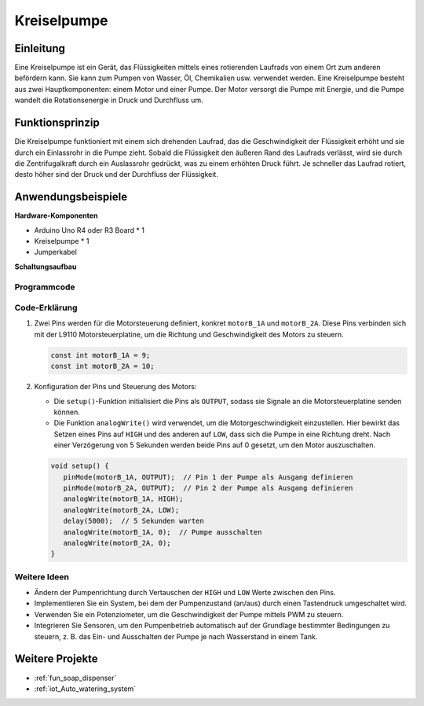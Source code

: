 .. _cpn_pump:

Kreiselpumpe
==========================

.. image:: img/28_pump.png
    :width: 400
    :align: center

.. raw:: html
    
    <br/>
    
Einleitung
---------------------------
Eine Kreiselpumpe ist ein Gerät, das Flüssigkeiten mittels eines rotierenden Laufrads von einem Ort zum anderen befördern kann. Sie kann zum Pumpen von Wasser, Öl, Chemikalien usw. verwendet werden. Eine Kreiselpumpe besteht aus zwei Hauptkomponenten: einem Motor und einer Pumpe. Der Motor versorgt die Pumpe mit Energie, und die Pumpe wandelt die Rotationsenergie in Druck und Durchfluss um.


Funktionsprinzip
---------------------------
Die Kreiselpumpe funktioniert mit einem sich drehenden Laufrad, das die Geschwindigkeit der Flüssigkeit erhöht und sie durch ein Einlassrohr in die Pumpe zieht. Sobald die Flüssigkeit den äußeren Rand des Laufrads verlässt, wird sie durch die Zentrifugalkraft durch ein Auslassrohr gedrückt, was zu einem erhöhten Druck führt. Je schneller das Laufrad rotiert, desto höher sind der Druck und der Durchfluss der Flüssigkeit.


Anwendungsbeispiele
---------------------------

**Hardware-Komponenten**

- Arduino Uno R4 oder R3 Board * 1
- Kreiselpumpe * 1
- Jumperkabel


**Schaltungsaufbau**

.. image:: img/28_pump_circuit.png
    :width: 600
    :align: center

.. raw:: html
    
    <br/><br/>   

Programmcode
^^^^^^^^^^^^^^^^^^^^

.. raw:: html
    
    <iframe src=https://create.arduino.cc/editor/sunfounder01/4c1aa3f1-7b17-4906-90e3-eb1e092fae09/preview?embed style="height:510px;width:100%;margin:10px 0" frameborder=0></iframe>


.. raw:: html

   <video loop autoplay muted style = "max-width:100%">
      <source src="../_static/video/basic/28-component_pump.mp4"  type="video/mp4">
      Your browser does not support the video tag.
   </video>
   <br/><br/>  

Code-Erklärung
^^^^^^^^^^^^^^^^^^^^

1. Zwei Pins werden für die Motorsteuerung definiert, konkret ``motorB_1A`` und ``motorB_2A``. Diese Pins verbinden sich mit der L9110 Motorsteuerplatine, um die Richtung und Geschwindigkeit des Motors zu steuern.

   .. code-block:: arduino

      const int motorB_1A = 9;
      const int motorB_2A = 10;

2. Konfiguration der Pins und Steuerung des Motors:

   - Die ``setup()``-Funktion initialisiert die Pins als ``OUTPUT``, sodass sie Signale an die Motorsteuerplatine senden können.

   - Die Funktion ``analogWrite()`` wird verwendet, um die Motorgeschwindigkeit einzustellen. Hier bewirkt das Setzen eines Pins auf ``HIGH`` und des anderen auf ``LOW``, dass sich die Pumpe in eine Richtung dreht. Nach einer Verzögerung von 5 Sekunden werden beide Pins auf 0 gesetzt, um den Motor auszuschalten.
   
   .. code-block:: arduino

      void setup() {
         pinMode(motorB_1A, OUTPUT);  // Pin 1 der Pumpe als Ausgang definieren
         pinMode(motorB_2A, OUTPUT);  // Pin 2 der Pumpe als Ausgang definieren
         analogWrite(motorB_1A, HIGH); 
         analogWrite(motorB_2A, LOW);
         delay(5000);  // 5 Sekunden warten
         analogWrite(motorB_1A, 0);  // Pumpe ausschalten
         analogWrite(motorB_2A, 0);
      }


Weitere Ideen
^^^^^^^^^^^^^^^^^^^^

- Ändern der Pumpenrichtung durch Vertauschen der ``HIGH`` und ``LOW`` Werte zwischen den Pins.

- Implementieren Sie ein System, bei dem der Pumpenzustand (an/aus) durch einen Tastendruck umgeschaltet wird.

- Verwenden Sie ein Potenziometer, um die Geschwindigkeit der Pumpe mittels PWM zu steuern.

- Integrieren Sie Sensoren, um den Pumpenbetrieb automatisch auf der Grundlage bestimmter Bedingungen zu steuern, z. B. das Ein- und Ausschalten der Pumpe je nach Wasserstand in einem Tank.

Weitere Projekte
---------------------------
* :ref:`fun_soap_dispenser`
* :ref:`iot_Auto_watering_system`

